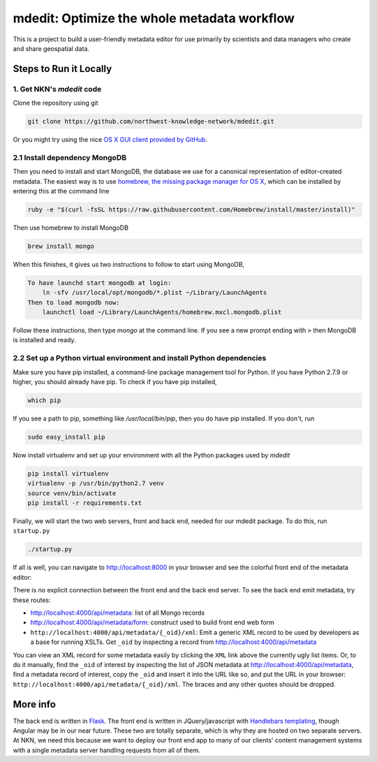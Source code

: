 mdedit: Optimize the whole metadata workflow
================================================= 

This is a project to build a user-friendly metadata editor for use primarily by
scientists and data managers who create and share geospatial data. 


Steps to Run it Locally
-----------------------

1. Get NKN's `mdedit` code
``````````````````````````

Clone the repository using git

.. code-block:: bash

    git clone https://github.com/northwest-knowledge-network/mdedit.git

Or you might try using the nice `OS X GUI client provided by GitHub <https://mac.github.com/>`_.

2.1 Install dependency MongoDB
``````````````````````````````

Then you need to install and start MongoDB, the database we use for a canonical representation of editor-created metadata.
The easiest way is to use `homebrew, the missing package manager for OS X <http://brew.sh/>`_, which can be installed by entering 
this at the command line

.. code-block:: bash

    ruby -e "$(curl -fsSL https://raw.githubusercontent.com/Homebrew/install/master/install)"


Then use homebrew to install MongoDB

.. code-block:: bash
    
    brew install mongo


When this finishes, it gives us two instructions to follow to start using MongoDB, 

.. code-block::
    
    To have launchd start mongodb at login:
        ln -sfv /usr/local/opt/mongodb/*.plist ~/Library/LaunchAgents
    Then to load mongodb now:
        launchctl load ~/Library/LaunchAgents/homebrew.mxcl.mongodb.plist


Follow these instructions, then type `mongo` at the command line. If you see a new prompt ending with ``>`` 
then MongoDB is installed and ready.


2.2 Set up a Python virtual environment and install Python dependencies
```````````````````````````````````````````````````````````````````````

Make sure you have pip installed, a command-line package management tool for Python.  If you have Python 2.7.9 or higher,
you should already have pip. To check if you have pip installed, 

.. code-block:: bash

    which pip


If you see a path to pip, something like `/usr/local/bin/pip`, then you do have pip installed. If you don't, 
run 

.. code-block:: bash

    sudo easy_install pip


Now install virtualenv and set up your environment with all the Python packages used by `mdedit`

.. code-block:: bash
    
    pip install virtualenv
    virtualenv -p /usr/bin/python2.7 venv
    source venv/bin/activate
    pip install -r requirements.txt
     

Finally, we will start the two web servers, front and back end, needed for our mdedit package. To do this, run ``startup.py``

.. code-block:: bash

    ./startup.py 

If all is well, you can navigate to http://localhost:8000 in your browser and see the colorful front end of the
metadata editor: 

.. image:: editor_thumbnail.png

There is no explicit connection between the front end and the
back end server. To see the back end emit metadata, try these routes:

- http://localhost:4000/api/metadata: list of all Mongo records
- http://localhost:4000/api/metadata/form: construct used to build front end web
  form
- ``http://localhost:4000/api/metadata/{_oid}/xml``: Emit a generic XML record to be
  used by developers as a base for running XSLTs. Get ``_oid`` by inspecting
  a record from http://localhost:4000/api/metadata

You can view an XML record for some metadata easily by clicking the ``XML`` link
above the currently ugly list items. Or, to do it manually, find the ``_oid`` of
interest by inspecting the list of JSON metadata at
http://localhost:4000/api/metadata, find a metadata record of interest, copy the
``_oid`` and insert it into the URL like so, and put the URL in your browser:
``http://localhost:4000/api/metadata/{_oid}/xml``.  The braces and any other
quotes should be dropped.


More info
---------

The back end is written in `Flask <http://flask.pocoo.org/>`_. The front end is
written in JQuery/javascript with `Handlebars templating <http://handlebarsjs.com/>`_,
though Angular may be in our near future.
These two are totally separate, which is why they are hosted on two separate
servers. At NKN, we need this because we want to deploy our front end app to
many of our clients' content management systems with a single metadata server
handling requests from all of them.
